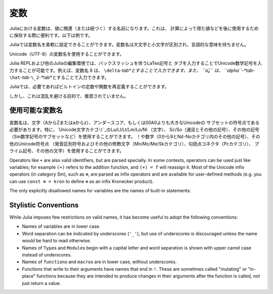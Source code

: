
.. 
 ***********
  Variables
 ***********

 A variable, in Julia, is a name associated (or bound) to a value. It's useful when you want to store a value (that you obtained after some math, for example) for later use. For example:

 .. doctest::

     # Assign the value 10 to the variable x
     julia> x = 10
     10

     # Doing math with x's value
     julia> x + 1
     11

     # Reassign x's value
     julia> x = 1 + 1
     2

     # You can assign values of other types, like strings of text
     julia> x = "Hello World!"
     "Hello World!"

 Julia provides an extremely flexible system for naming variables.
 Variable names are case-sensitive, and have no semantic meaning (that is,
 the language will not treat variables differently based on their names).

 .. raw:: latex

     \begin{CJK*}{UTF8}{gbsn}

 .. doctest::

     julia> x = 1.0
     1.0

     julia> y = -3
     -3

     julia> Z = "My string"
     "My string"

     julia> customary_phrase = "Hello world!"
     "Hello world!"

     julia> UniversalDeclarationOfHumanRightsStart = "人人生而自由，在尊严和权利上一律平等。"
     "人人生而自由，在尊严和权利上一律平等。"

 .. raw:: latex

     \end{CJK*}

 Unicode names (in UTF-8 encoding) are allowed:

 .. raw:: latex

     \begin{CJK*}{UTF8}{mj}

 .. doctest::

     julia> δ = 0.00001
     1.0e-5

     julia> 안녕하세요 = "Hello"
     "Hello"

 In the Julia REPL and several other Julia editing environments, you
 can type many Unicode math symbols by typing the backslashed LaTeX symbol
 name followed by tab.  For example, the variable name ``δ`` can be
 entered by typing ``\delta``-*tab*, or even ``α̂₂`` by
 ``\alpha``-*tab*-``\hat``-*tab*-``\_2``-*tab*.

 .. raw:: latex

     \end{CJK*}

 Julia will even let you redefine built-in constants and functions if needed:

 .. doctest::

     julia> pi
     π = 3.1415926535897...

     julia> pi = 3
     WARNING: imported binding for pi overwritten in module Main
     3

     julia> pi
     3

     julia> sqrt(100)
     10.0

     julia> sqrt = 4
     WARNING: imported binding for sqrt overwritten in module Main
     4

 However, this is obviously not recommended to avoid potential confusion.

 Allowed Variable Names
 ======================

 Variable names must begin with a letter (A-Z or a-z), underscore, or a
 subset of Unicode code points greater than 00A0; in particular, `Unicode character categories`_ Lu/Ll/Lt/Lm/Lo/Nl (letters), Sc/So (currency and
 other symbols), and a few other letter-like characters (e.g. a subset
 of the Sm math symbols) are allowed. Subsequent characters may also
 include ! and digits (0-9 and other characters in categories Nd/No),
 as well as other Unicode code points: diacritics and other modifying
 marks (categories Mn/Mc/Me/Sk), some punctuation connectors (category
 Pc), primes, and a few other characters.

 .. _Unicode character categories: http://www.fileformat.info/info/unicode/category/index.htm

 Operators like ``+`` are also valid identifiers, but are parsed specially. In
 some contexts, operators can be used just like variables; for example
 ``(+)`` refers to the addition function, and ``(+) = f`` will reassign
 it.  Most of the Unicode infix operators (in category Sm),
 such as ``⊕``, are parsed as infix operators and are available for
 user-defined methods (e.g. you can use ``const ⊗ = kron`` to define
 ``⊗`` as an infix Kronecker product).

 The only explicitly disallowed names for variables are the names of built-in
 statements:

 .. doctest::

     julia> else = false
     ERROR: syntax: unexpected "else"
      ...

     julia> try = "No"
     ERROR: syntax: unexpected "="
      ...


 Stylistic Conventions
 =====================

 While Julia imposes few restrictions on valid names, it has become useful to
 adopt the following conventions:

 - Names of variables are in lower case.
 - Word separation can be indicated by underscores (``'_'``), but use of
   underscores is discouraged unless the name would be hard to read otherwise.
 - Names of ``Type``\ s and ``Module``\ s begin with a capital letter and word separation is
   shown with upper camel case instead of underscores.
 - Names of ``function``\ s and ``macro``\s are in lower case, without
   underscores.
 - Functions that write to their arguments have names that end in ``!``.
   These are sometimes called "mutating" or "in-place" functions because
   they are intended to produce changes in their arguments after the
   function is called, not just return a value.

.. 
  ***********
   Variables
  ***********

***********
 変数
***********

.. 
  A variable, in Julia, is a name associated (or bound) to a value. It's useful when you want to store a value (that you obtained after some math, for example) for later use. For example:

  .. doctest::

      # Assign the value 10 to the variable x
      julia> x = 10
      10

      # Doing math with x's value
      julia> x + 1
      11

      # Reassign x's value
      julia> x = 1 + 1
      2

      # You can assign values of other types, like strings of text
      julia> x = "Hello World!"
      "Hello World!"

Juliaにおける変数は、値に関連（または紐づく）する名前になります。これは、
計算によって得た値などを後に使用するために保存する際に便利です。以下は例です。

.. doctest::

    # Assign the value 10 to the variable x
    julia> x = 10
    10

    # Doing math with x's value
    julia> x + 1
    11

    # Reassign x's value
    julia> x = 1 + 1
    2

    # You can assign values of other types, like strings of text
    julia> x = "Hello World!"
    "Hello World!"
    
.. 
  Julia provides an extremely flexible system for naming variables.
  Variable names are case-sensitive, and have no semantic meaning (that is,
  the language will not treat variables differently based on their names).

  .. raw:: latex

      \begin{CJK*}{UTF8}{gbsn}

  .. doctest::

      julia> x = 1.0
      1.0

      julia> y = -3
      -3

      julia> Z = "My string"
      "My string"

      julia> customary_phrase = "Hello world!"
      "Hello world!"

      julia> UniversalDeclarationOfHumanRightsStart = "人人生而自由，在尊严和权利上一律平等。"
      "人人生而自由，在尊严和权利上一律平等。"

  .. raw:: latex

      \end{CJK*}

Juliaでは変数名を柔軟に設定できることができます。変数名は大文字と小文字が区別され、言語的な意味を持ちません。

.. raw:: latex

    \begin{CJK*}{UTF8}{gbsn}

.. doctest::

    julia> x = 1.0
    1.0

    julia> y = -3
    -3

    julia> Z = "My string"
    "My string"

    julia> customary_phrase = "Hello world!"
    "Hello world!"

    julia> UniversalDeclarationOfHumanRightsStart = "人人生而自由，在尊严和权利上一律平等。"
    "人人生而自由，在尊严和权利上一律平等。"

.. raw:: latex

    \end{CJK*}
.. 
  Unicode names (in UTF-8 encoding) are allowed:

  .. raw:: latex

      \begin{CJK*}{UTF8}{mj}

  .. doctest::

      julia> δ = 0.00001
      1.0e-5

      julia> 안녕하세요 = "Hello"
      "Hello"

Unicode（UTF-8）の変数名を使用することができます。

.. raw:: latex

    \begin{CJK*}{UTF8}{mj}

.. doctest::

    julia> δ = 0.00001
    1.0e-5

    julia> 안녕하세요 = "Hello"
    "Hello"
.. 
  In the Julia REPL and several other Julia editing environments, you
  can type many Unicode math symbols by typing the backslashed LaTeX symbol
  name followed by tab.  For example, the variable name ``δ`` can be
  entered by typing ``\delta``-*tab*, or even ``α̂₂`` by
  ``\alpha``-*tab*-``\hat``-*tab*-``\_2``-*tab*.

  .. raw:: latex

      \end{CJK*}

Julia REPLおよび他のJuliaの編集環境では、バックスラッシュを伴うLaTex記号と
タブを入力することでUnicode数学記号を入力することが可能です。例えば、変数名 ``δ`` は、
``\delta``-*tab*とすることで入力できます。また、 ``α̂₂`` は、
``\alpha``-*tab*-``\hat``-*tab*-``\_2``-*tab*とすることで入力できます。

.. raw:: latex

    \end{CJK*}

.. 
  Julia will even let you redefine built-in constants and functions if needed:

  .. doctest::

      julia> pi
      π = 3.1415926535897...

      julia> pi = 3
      WARNING: imported binding for pi overwritten in module Main
      3

      julia> pi
      3

      julia> sqrt(100)
      10.0

      julia> sqrt = 4
      WARNING: imported binding for sqrt overwritten in module Main
      4

Juliaでは、必要であればビルトインの定数や関数を再定義することができます。

.. doctest::

    julia> pi
    π = 3.1415926535897...

    julia> pi = 3
    WARNING: imported binding for pi overwritten in module Main
    3

    julia> pi
    3

    julia> sqrt(100)
    10.0

    julia> sqrt = 4
    WARNING: imported binding for sqrt overwritten in module Main
    4

.. 
  However, this is obviously not recommended to avoid potential confusion.

しかし、これは混乱を避ける目的で、推奨されていません。

.. 
  Allowed Variable Names
  ======================

使用可能な変数名
======================

.. 
  Variable names must begin with a letter (A-Z or a-z), underscore, or a
  subset of Unicode code points greater than 00A0; in particular, `Unicode character categories`_ Lu/Ll/Lt/Lm/Lo/Nl (letters), Sc/So (currency and
  other symbols), and a few other letter-like characters (e.g. a subset
  of the Sm math symbols) are allowed. Subsequent characters may also
  include ! and digits (0-9 and other characters in categories Nd/No),
  as well as other Unicode code points: diacritics and other modifying
  marks (categories Mn/Mc/Me/Sk), some punctuation connectors (category
  Pc), primes, and a few other characters.

  .. _Unicode character categories: http://www.fileformat.info/info/unicode/category/index.htm

変数名は、文字（AからZまたはaからz）、アンダースコア、もしくは00A0よりも大きなUnicodeの
サブセットの符号点である必要があります。特に、`Unicode文字カテゴリ`_のLu/Ll/Lt/Lm/Lo/Nl （文字）、
Sc/So（通貨とその他の記号）、その他の記号（Sm数学記号のサブセットなど）を使用することができます。
！や数字（0から9とNd･Noカテゴリ内のその他の記号）、その他のUnicode符号点
（発音区別符号およびその他の修飾文字（Mn/Mc/Me/Skカテゴリ）、句読点コネクタ（Pcカテゴリ）、
プライム記号、その他の文字）を使用することができます。

.. _Unicode文字カテゴリ: http://www.fileformat.info/info/unicode/category/index.htm

Operators like ``+`` are also valid identifiers, but are parsed specially. In
some contexts, operators can be used just like variables; for example
``(+)`` refers to the addition function, and ``(+) = f`` will reassign
it.  Most of the Unicode infix operators (in category Sm),
such as ``⊕``, are parsed as infix operators and are available for
user-defined methods (e.g. you can use ``const ⊗ = kron`` to define
``⊗`` as an infix Kronecker product).

The only explicitly disallowed names for variables are the names of built-in
statements:

.. doctest::

    julia> else = false
    ERROR: syntax: unexpected "else"
     ...

    julia> try = "No"
    ERROR: syntax: unexpected "="
     ...


Stylistic Conventions
=====================

While Julia imposes few restrictions on valid names, it has become useful to
adopt the following conventions:

- Names of variables are in lower case.
- Word separation can be indicated by underscores (``'_'``), but use of
  underscores is discouraged unless the name would be hard to read otherwise.
- Names of ``Type``\ s and ``Module``\ s begin with a capital letter and word separation is
  shown with upper camel case instead of underscores.
- Names of ``function``\ s and ``macro``\s are in lower case, without
  underscores.
- Functions that write to their arguments have names that end in ``!``.
  These are sometimes called "mutating" or "in-place" functions because
  they are intended to produce changes in their arguments after the
  function is called, not just return a value.
